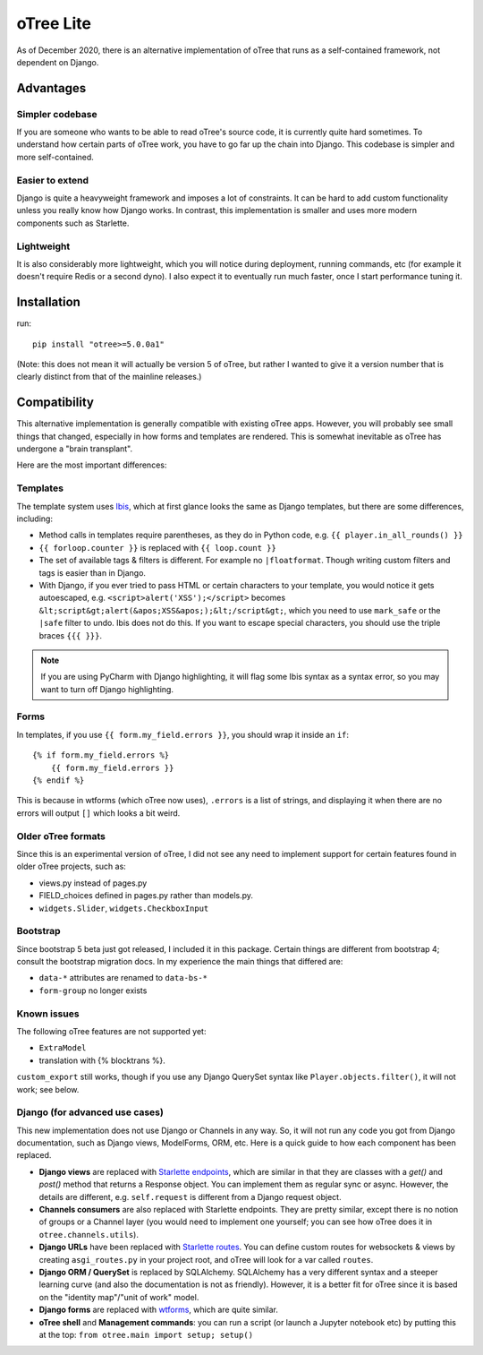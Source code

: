 oTree Lite
==========

As of December 2020, there is an alternative implementation of oTree that runs as a self-contained framework,
not dependent on Django.

Advantages
----------

Simpler codebase
~~~~~~~~~~~~~~~~

If you are someone who wants to be able to read oTree's source code, it is currently quite hard sometimes.
To understand how certain parts of oTree work, you have to go far up the chain into Django.
This codebase is simpler and more self-contained.

Easier to extend
~~~~~~~~~~~~~~~~

Django is quite a heavyweight framework and imposes a lot of constraints.
It can be hard to add custom functionality unless you really know how Django works.
In contrast, this implementation is smaller and uses more modern components such as Starlette.

Lightweight
~~~~~~~~~~~

It is also considerably more lightweight, which you will notice during deployment,
running commands, etc (for example it doesn't require Redis or a second dyno).
I also expect it to eventually run much faster, once I start performance tuning it.

Installation
------------

run::

    pip install "otree>=5.0.0a1"

(Note: this does not mean it will actually be version 5 of oTree, but rather I wanted to give it a version number
that is clearly distinct from that of the mainline releases.)

Compatibility
-------------

This alternative implementation is generally compatible with existing oTree apps.
However, you will probably see small things that changed, especially in how forms and templates are rendered.
This is somewhat inevitable as oTree has undergone a "brain transplant".

Here are the most important differences:

Templates
~~~~~~~~~

The template system uses `Ibis <http://www.dmulholl.com/docs/ibis/master/index.html>`__,
which at first glance looks the same as Django templates, but there are some differences, including:

-   Method calls in templates require parentheses, as they do in Python code, e.g. ``{{ player.in_all_rounds() }}``
-	``{{ forloop.counter }}`` is replaced with ``{{ loop.count }}``
-	The set of available tags & filters is different. For example no ``|floatformat``. Though writing custom filters and tags is easier than in Django.
-   With Django, if you ever tried to pass HTML or certain characters to your template, you would notice it gets autoescaped,
    e.g. ``<script>alert('XSS');</script>`` becomes ``&lt;script&gt;alert(&apos;XSS&apos;);&lt;/script&gt;``,
    which you need to use ``mark_safe`` or the ``|safe`` filter to undo.
    Ibis does not do this. If you want to escape special characters, you should use the triple braces ``{{{ }}}``.

.. note::

    If you are using PyCharm with Django highlighting, it will flag some Ibis syntax as a syntax error,
    so you may want to turn off Django highlighting.

Forms
~~~~~

In templates, if you use ``{{ form.my_field.errors }}``, you should wrap it inside an ``if``::

    {% if form.my_field.errors %}
        {{ form.my_field.errors }}
    {% endif %}

This is because in wtforms (which oTree now uses), ``.errors`` is a list of strings,
and displaying it when there are no errors will output ``[]`` which looks a bit weird.

Older oTree formats
~~~~~~~~~~~~~~~~~~~

Since this is an experimental version of oTree, I did not see any need to implement support for certain features found in older oTree
projects, such as:

-   views.py instead of pages.py
-   FIELD_choices defined in pages.py rather than models.py.
-   ``widgets.Slider``, ``widgets.CheckboxInput``

Bootstrap
~~~~~~~~~

Since bootstrap 5 beta just got released, I included it in this package.
Certain things are different from bootstrap 4; consult the bootstrap migration docs.
In my experience the main things that differed are:

-   ``data-*`` attributes are renamed to ``data-bs-*``
-   ``form-group`` no longer exists

Known issues
~~~~~~~~~~~~

The following oTree features are not supported yet:

-   ``ExtraModel``
-   translation with {% blocktrans %}.

``custom_export`` still works, though if you use any Django QuerySet syntax like ``Player.objects.filter()``,
it will not work; see below.


Django (for advanced use cases)
~~~~~~~~~~~~~~~~~~~~~~~~~~~~~~~

This new implementation does not use Django or Channels in any way.
So, it will not run any code you got from Django documentation, such as Django views, ModelForms, ORM, etc.
Here is a quick guide to how each component has been replaced.

-   **Django views** are replaced with `Starlette endpoints <https://www.starlette.io/endpoints/>`__,
    which are similar in that they are classes with a `get()` and `post()` method that returns a Response object.
    You can implement them as regular sync or async.
    However, the details are different, e.g. ``self.request`` is different from a Django request object.
-   **Channels consumers** are also replaced with Starlette endpoints. They are pretty similar, except there is no notion of
    groups or a Channel layer (you would need to implement one yourself; you can see how oTree does it in ``otree.channels.utils``).
-   **Django URLs** have been replaced with `Starlette routes <https://www.starlette.io/routing/>`__.
    You can define custom routes for websockets & views by creating
    ``asgi_routes.py`` in your project root, and oTree will look for a var called ``routes``.
-   **Django ORM / QuerySet** is replaced by SQLAlchemy. SQLAlchemy has a very different syntax and a steeper learning curve
    (and also the documentation is not as friendly). However, it is a better fit for oTree since it is based on the
    "identity map"/"unit of work" model.
-   **Django forms** are replaced with `wtforms <https://wtforms.readthedocs.io/>`__, which are quite similar.
-   **oTree shell** and **Management commands**: you can run a script (or launch a Jupyter notebook etc)
    by putting this at the top: ``from otree.main import setup; setup()``

